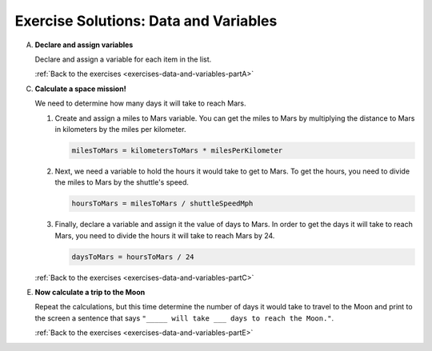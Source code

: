 .. _data-and-variables-exercise-solutions:

.. _data-and-variables-exercise-solutionsA:

Exercise Solutions: Data and Variables
======================================



A. **Declare and assign variables**

   Declare and assign a variable for each item in the list.

   .. sourcecode:: py
      :linenos:

      shuttleName = 'Determination'
      shuttleSpeedMph = 17500
      distanceToMarsKm = 225000000
      distanceToMoonKm = 38400
      milesPerKilometer = 0.621

   :ref:`Back to the exercises <exercises-data-and-variables-partA>`



C. **Calculate a space mission!**

   We need to determine how many days it will take to reach Mars.

   .. _data-and-variables-exercise-solutionsC1:

   #. Create and assign a miles to Mars variable. You can get the miles to Mars
      by multiplying the distance to Mars in kilometers by the miles per
      kilometer.

      .. sourcecode:: py

         milesToMars = kilometersToMars * milesPerKilometer

      .. _data-and-variables-exercise-solutionsC2:

   #. Next, we need a variable to hold the hours it would take to get to Mars.
      To get the hours, you need to divide the miles to Mars by the
      shuttle's speed.

      .. sourcecode:: py

         hoursToMars = milesToMars / shuttleSpeedMph

      .. _data-and-variables-exercise-solutionsC3:

   #. Finally, declare a variable and assign it the value of days to Mars. In
      order to get the days it will take to reach Mars, you need to divide the
      hours it will take to reach Mars by 24.

      .. sourcecode:: py

         daysToMars = hoursToMars / 24

   :ref:`Back to the exercises <exercises-data-and-variables-partC>`

.. _data-and-variables-exercise-solutionsE:

E. **Now calculate a trip to the Moon**

   Repeat the calculations, but this time determine the number of days it would
   take to travel to the Moon and print to the screen a sentence that says
   ``"_____ will take ___ days to reach the Moon."``.

   .. sourcecode:: py
      :linenos:

      milesToMoon = kilometersToMoon * milesPerKilometer
      hoursToMoon = milesToMoon / shuttleSpeedMph
      daysToMoon = hoursToMoon / 24
      print(shuttleName + " will take " + daysToMoon + " days to reach the Moon.")

   :ref:`Back to the exercises <exercises-data-and-variables-partE>`
